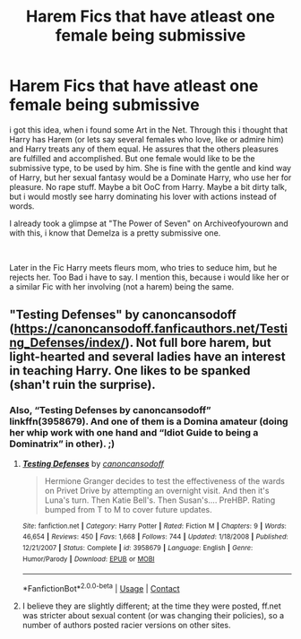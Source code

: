 #+TITLE: Harem Fics that have atleast one female being submissive

* Harem Fics that have atleast one female being submissive
:PROPERTIES:
:Author: Atomstern
:Score: 0
:DateUnix: 1606526528.0
:DateShort: 2020-Nov-28
:FlairText: Request
:END:
i got this idea, when i found some Art in the Net. Through this i thought that Harry has Harem (or lets say several females who love, like or admire him) and Harry treats any of them equal. He assures that the others pleasures are fulfilled and accomplished. But one female would like to be the submissive type, to be used by him. She is fine with the gentle and kind way of Harry, but her sexual fantasy would be a Dominate Harry, who use her for pleasure. No rape stuff. Maybe a bit OoC from Harry. Maybe a bit dirty talk, but i would mostly see harry dominating his lover with actions instead of words.

I already took a glimpse at "The Power of Seven" on Archiveofyourown and with this, i know that Demelza is a pretty submissive one.

​

Later in the Fic Harry meets fleurs mom, who tries to seduce him, but he rejects her. Too Bad i have to say. I mention this, because i would like her or a similar Fic with her involving (not a harem) being the same.


** "Testing Defenses" by canoncansodoff ([[https://canoncansodoff.fanficauthors.net/Testing_Defenses/index/]]). Not full bore harem, but light-hearted and several ladies have an interest in teaching Harry. One likes to be spanked (shan't ruin the surprise).
:PROPERTIES:
:Author: amethyst_lover
:Score: 1
:DateUnix: 1606528200.0
:DateShort: 2020-Nov-28
:END:

*** Also, “Testing Defenses by canoncansodoff” linkffn(3958679). And one of them is a Domina amateur (doing her whip work with one hand and “Idiot Guide to being a Dominatrix” in other). ;)
:PROPERTIES:
:Author: ceplma
:Score: 1
:DateUnix: 1606568022.0
:DateShort: 2020-Nov-28
:END:

**** [[https://www.fanfiction.net/s/3958679/1/][*/Testing Defenses/*]] by [[https://www.fanfiction.net/u/1223678/canoncansodoff][/canoncansodoff/]]

#+begin_quote
  Hermione Granger decides to test the effectiveness of the wards on Privet Drive by attempting an overnight visit. And then it's Luna's turn. Then Katie Bell's. Then Susan's.... PreHBP. Rating bumped from T to M to cover future updates.
#+end_quote

^{/Site/:} ^{fanfiction.net} ^{*|*} ^{/Category/:} ^{Harry} ^{Potter} ^{*|*} ^{/Rated/:} ^{Fiction} ^{M} ^{*|*} ^{/Chapters/:} ^{9} ^{*|*} ^{/Words/:} ^{46,654} ^{*|*} ^{/Reviews/:} ^{450} ^{*|*} ^{/Favs/:} ^{1,668} ^{*|*} ^{/Follows/:} ^{744} ^{*|*} ^{/Updated/:} ^{1/18/2008} ^{*|*} ^{/Published/:} ^{12/21/2007} ^{*|*} ^{/Status/:} ^{Complete} ^{*|*} ^{/id/:} ^{3958679} ^{*|*} ^{/Language/:} ^{English} ^{*|*} ^{/Genre/:} ^{Humor/Parody} ^{*|*} ^{/Download/:} ^{[[http://www.ff2ebook.com/old/ffn-bot/index.php?id=3958679&source=ff&filetype=epub][EPUB]]} ^{or} ^{[[http://www.ff2ebook.com/old/ffn-bot/index.php?id=3958679&source=ff&filetype=mobi][MOBI]]}

--------------

*FanfictionBot*^{2.0.0-beta} | [[https://github.com/FanfictionBot/reddit-ffn-bot/wiki/Usage][Usage]] | [[https://www.reddit.com/message/compose?to=tusing][Contact]]
:PROPERTIES:
:Author: FanfictionBot
:Score: 1
:DateUnix: 1606568042.0
:DateShort: 2020-Nov-28
:END:


**** I believe they are slightly different; at the time they were posted, ff.net was stricter about sexual content (or was changing their policies), so a number of authors posted racier versions on other sites.
:PROPERTIES:
:Author: amethyst_lover
:Score: 1
:DateUnix: 1606585034.0
:DateShort: 2020-Nov-28
:END:
